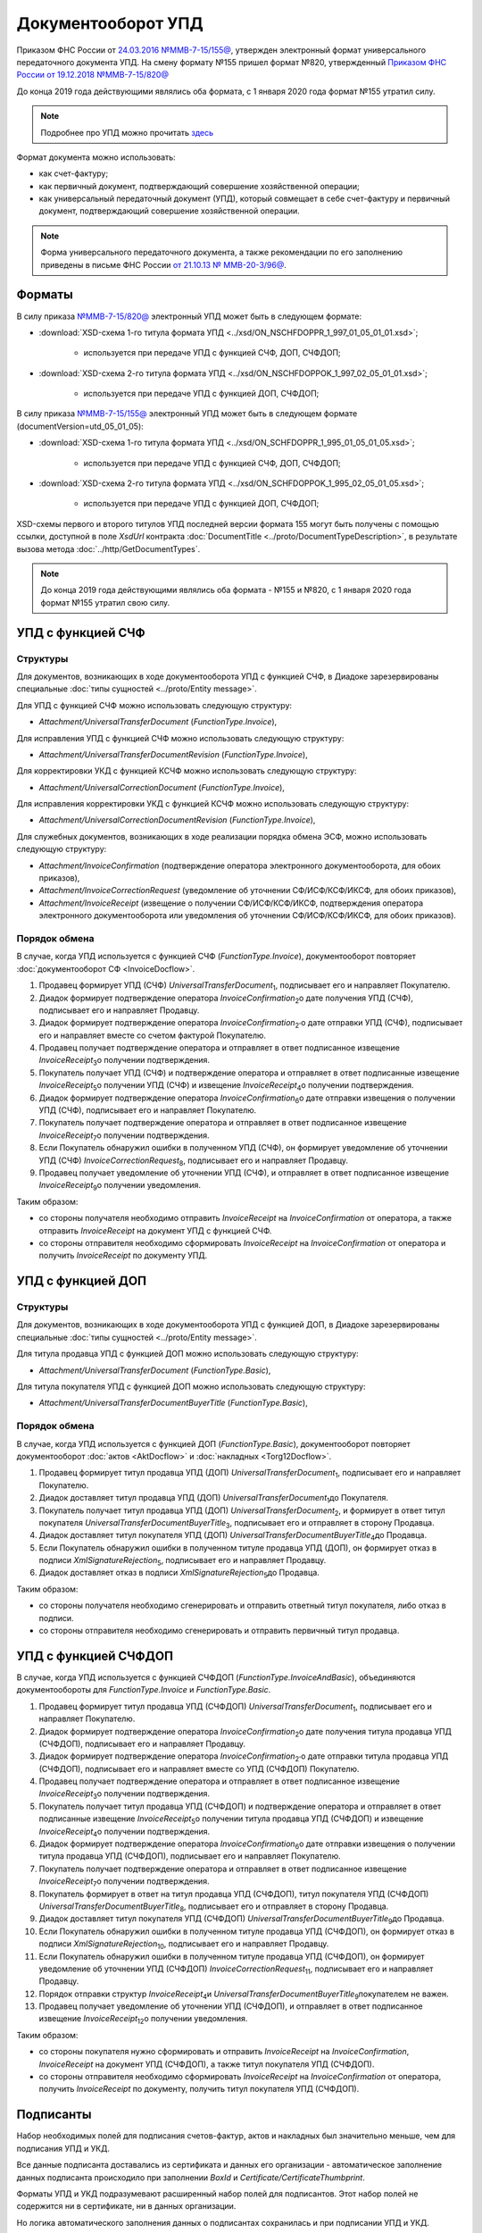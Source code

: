 .. _utd-docflow:

Документооборот УПД
===================

Приказом ФНС России от `24.03.2016 №ММВ-7-15/155@ <https://normativ.kontur.ru/document?moduleId=1&documentId=271958>`__, утвержден электронный формат универсального передаточного документа УПД. На смену формату №155 пришел формат №820, утвержденный `Приказом ФНС России от 19.12.2018 №ММВ-7-15/820@ <https://normativ.kontur.ru/document?moduleId=1&documentId=328588>`_

До конца 2019 года действующими являлись оба формата, с 1 января 2020 года формат №155 утратил силу.

.. note::
    Подробнее про УПД можно прочитать `здесь <http://www.diadoc.ru/docs/upd>`__

Формат документа можно использовать:

- как счет-фактуру;

- как первичный документ, подтверждающий совершение хозяйственной операции;

- как универсальный передаточный документ (УПД), который совмещает в себе счет-фактуру и первичный документ, подтверждающий совершение хозяйственной операции.

.. note::
    Форма универсального передаточного документа, а также рекомендации по его заполнению приведены в письме ФНС России `от 21.10.13 № ММВ-20-3/96@ <https://normativ.kontur.ru/document?moduleId=1&documentId=220334>`__.

Форматы
-------

В силу приказа `№ММВ-7-15/820@ <https://normativ.kontur.ru/document?moduleId=1&documentId=328588>`__ электронный УПД может быть в следующем формате:

-  :download:`XSD-схема 1-го титула формата УПД <../xsd/ON_NSCHFDOPPR_1_997_01_05_01_01.xsd>`;

    -  используется при передаче УПД с функцией СЧФ, ДОП, СЧФДОП;

-  :download:`XSD-схема 2-го титула формата УПД <../xsd/ON_NSCHFDOPPOK_1_997_02_05_01_01.xsd>`;

    -  используется при передаче УПД с функцией ДОП, СЧФДОП;


В силу приказа `№ММВ-7-15/155@ <https://normativ.kontur.ru/document?moduleId=1&documentId=339569>`__ электронный УПД может быть в следующем формате (documentVersion=utd_05_01_05):

-  :download:`XSD-схема 1-го титула формата УПД <../xsd/ON_SCHFDOPPR_1_995_01_05_01_05.xsd>`;

    -  используется при передаче УПД с функцией СЧФ, ДОП, СЧФДОП;

-  :download:`XSD-схема 2-го титула формата УПД <../xsd/ON_SCHFDOPPOK_1_995_02_05_01_05.xsd>`;

    -  используется при передаче УПД с функцией ДОП, СЧФДОП;

XSD-схемы первого и второго титулов УПД последней версии формата 155 могут быть получены с помощью ссылки, доступной в поле *XsdUrl* контракта :doc:`DocumentTitle <../proto/DocumentTypeDescription>`, в результате вызова метода :doc:`../http/GetDocumentTypes`.

.. note::
    До конца 2019 года действующими являлись оба формата - №155 и №820, с 1 января 2020 года формат №155 утратил свою силу.



УПД с функцией СЧФ
------------------

Структуры
~~~~~~~~~

Для документов, возникающих в ходе документооборота УПД с функцией СЧФ, в Диадоке зарезервированы специальные :doc:`типы сущностей <../proto/Entity message>`.

Для УПД с функцией СЧФ можно использовать следующую структуру:

-  *Attachment/UniversalTransferDocument* (*FunctionType.Invoice*),

Для исправления УПД с функцией СЧФ можно использовать следующую структуру:

-  *Attachment/UniversalTransferDocumentRevision* (*FunctionType.Invoice*),

Для корректировки УКД с функцией КСЧФ можно использовать следующую структуру:

-  *Attachment/UniversalCorrectionDocument* (*FunctionType.Invoice*),

Для исправления корректировки УКД с функцией КСЧФ можно использовать следующую структуру:

-  *Attachment/UniversalCorrectionDocumentRevision* (*FunctionType.Invoice*),

Для служебных документов, возникающих в ходе реализации порядка обмена ЭСФ, можно использовать следующую структуру:

-  *Attachment/InvoiceConfirmation* (подтверждение оператора электронного документооборота, для обоих приказов),

-  *Attachment/InvoiceCorrectionRequest* (уведомление об уточнении СФ/ИСФ/КСФ/ИКСФ, для обоих приказов),

-  *Attachment/InvoiceReceipt* (извещение о получении СФ/ИСФ/КСФ/ИКСФ, подтверждения оператора электронного документооборота или уведомления об уточнении СФ/ИСФ/КСФ/ИКСФ, для обоих приказов).


Порядок обмена
~~~~~~~~~~~~~~

В случае, когда УПД используется с функцией СЧФ (*FunctionType.Invoice*), документооборот повторяет :doc:`документооборот СФ <InvoiceDocflow>`.

#.  Продавец формирует УПД (СЧФ) *UniversalTransferDocument*\ :sub:`1`\, подписывает его и направляет Покупателю.

#.  Диадок формирует подтверждение оператора *InvoiceConfirmation*\ :sub:`2`\ о дате получения УПД (СЧФ), подписывает его и направляет Продавцу.

#.  Диадок формирует подтверждение оператора *InvoiceConfirmation*\ :sub:`2'`\ о дате отправки УПД (СЧФ), подписывает его и направляет вместе со счетом фактурой Покупателю.

#.  Продавец получает подтверждение оператора и отправляет в ответ подписанное извещение *InvoiceReceipt*\ :sub:`3`\ о получении подтверждения.

#.  Покупатель получает УПД (СЧФ) и подтверждение оператора и отправляет в ответ подписанные извещение *InvoiceReceipt*\ :sub:`5`\ о получении УПД (СЧФ) и извещение *InvoiceReceipt*\ :sub:`4`\ о получении подтверждения.

#.  Диадок формирует подтверждение оператора *InvoiceConfirmation*\ :sub:`6`\ о дате отправки извещения о получении УПД (СЧФ), подписывает его и направляет Покупателю.

#.  Покупатель получает подтверждение оператора и отправляет в ответ подписанное извещение *InvoiceReceipt*\ :sub:`7`\ о получении подтверждения.

#.  Если Покупатель обнаружил ошибки в полученном УПД (СЧФ), он формирует уведомление об уточнении УПД (СЧФ) *InvoiceCorrectionRequest*\ :sub:`8`\, подписывает его и направляет Продавцу.

#.  Продавец получает уведомление об уточнении УПД (СЧФ), и отправляет в ответ подписанное извещение *InvoiceReceipt*\ :sub:`9`\ о получении уведомления.

.. image:: ../_static/img/docflows/scheme-04-utd-invoice-docflow.png
    :align: center

Таким образом:

-  со стороны получателя необходимо отправить *InvoiceReceipt* на *InvoiceConfirmation* от оператора, а также отправить *InvoiceReceipt* на документ УПД с функцией СЧФ.

-  со стороны отправителя необходимо сформировать *InvoiceReceipt* на *InvoiceConfirmation* от оператора и получить *InvoiceReceipt* по документу УПД.


УПД с функцией ДОП
------------------

Структуры
~~~~~~~~~

Для документов, возникающих в ходе документооборота УПД с функцией ДОП, в Диадоке зарезервированы специальные :doc:`типы сущностей <../proto/Entity message>`.

Для титула продавца УПД с функцией ДОП можно использовать следующую структуру:

-  *Attachment/UniversalTransferDocument* (*FunctionType.Basic*),

Для титула покупателя УПД с функцией ДОП можно использовать следующую структуру:

-  *Attachment/UniversalTransferDocumentBuyerTitle* (*FunctionType.Basic*),

Порядок обмена
~~~~~~~~~~~~~~

В случае, когда УПД используется с функцией ДОП (*FunctionType.Basic*), документооборот повторяет документооборот :doc:`актов <AktDocflow>` и :doc:`накладных <Torg12Docflow>`.

#.  Продавец формирует титул продавца УПД (ДОП) *UniversalTransferDocument*\ :sub:`1`\, подписывает его и направляет Покупателю.

#.  Диадок доставляет титул продавца УПД (ДОП) *UniversalTransferDocument*\ :sub:`1`\ до Покупателя.

#.  Покупатель получает титул продавца УПД (ДОП) *UniversalTransferDocument*\ :sub:`2`\, и формирует в ответ титул покупателя *UniversalTransferDocumentBuyerTitle*\ :sub:`3`\, подписывает его и отправляет в сторону Продавца.

#.  Диадок доставляет титул покупателя УПД (ДОП) *UniversalTransferDocumentBuyerTitle*\ :sub:`4`\ до Продавца.

#.  Если Покупатель обнаружил ошибки в полученном титуле продавца УПД (ДОП), он формирует отказ в подписи *XmlSignatureRejection*\ :sub:`5`\, подписывает его и направляет Продавцу.

#.  Диадок доставляет отказ в подписи *XmlSignatureRejection*\ :sub:`5`\ до Продавца.

.. image:: ../_static/img/docflows/scheme-05-utd-basic-docflow.png
    :align: center

Таким образом:

-  со стороны получателя необходимо сгенерировать и отправить ответный титул покупателя, либо отказ в подписи.

-  со стороны отправителя необходимо сгенерировать и отправить первичный титул продавца.

УПД с функцией СЧФДОП
---------------------

В случае, когда УПД используется с функцией СЧФДОП (*FunctionType.InvoiceAndBasic*), объединяются документообороты для *FunctionType.Invoice* и *FunctionType.Basic*.

#.  Продавец формирует титул продавца УПД (СЧФДОП) *UniversalTransferDocument*\ :sub:`1`\, подписывает его и направляет Покупателю.

#.  Диадок формирует подтверждение оператора *InvoiceConfirmation*\ :sub:`2`\ о дате получения титула продавца УПД (СЧФДОП), подписывает его и направляет Продавцу.

#.  Диадок формирует подтверждение оператора *InvoiceConfirmation*\ :sub:`2'`\ о дате отправки титула продавца УПД (СЧФДОП), подписывает его и направляет вместе со УПД (СЧФДОП) Покупателю.

#.  Продавец получает подтверждение оператора и отправляет в ответ подписанное извещение *InvoiceReceipt*\ :sub:`3`\ о получении подтверждения.

#.  Покупатель получает титул продавца УПД (СЧФДОП) и подтверждение оператора и отправляет в ответ подписанные извещение *InvoiceReceipt*\ :sub:`5`\ о получении титула продавца УПД (СЧФДОП) и извещение *InvoiceReceipt*\ :sub:`4`\ о получении подтверждения.

#.  Диадок формирует подтверждение оператора *InvoiceConfirmation*\ :sub:`6`\ о дате отправки извещения о получении титула продавца УПД (СЧФДОП), подписывает его и направляет Покупателю.

#.  Покупатель получает подтверждение оператора и отправляет в ответ подписанное извещение *InvoiceReceipt*\ :sub:`7`\ о получении подтверждения.

#.  Покупатель формирует в ответ на титул продавца УПД (СЧФДОП), титул покупателя УПД (СЧФДОП) *UniversalTransferDocumentBuyerTitle*\ :sub:`8`\, подписывает его и отправляет в сторону Продавца.

#.  Диадок доставляет титул покупателя УПД (СЧФДОП) *UniversalTransferDocumentBuyerTitle*\ :sub:`9`\ до Продавца.

#.  Если Покупатель обнаружил ошибки в полученном титуле продавца УПД (СЧФДОП), он формирует отказ в подписи *XmlSignatureRejection*\ :sub:`10`\, подписывает его и направляет Продавцу.

#.  Если Покупатель обнаружил ошибки в полученном титуле продавца УПД (СЧФДОП), он формирует уведомление об уточнении УПД (СЧФДОП) *InvoiceCorrectionRequest*\ :sub:`11`\, подписывает его и направляет Продавцу.

#.  Порядок отправки структур *InvoiceReceipt*\ :sub:`4`\ и *UniversalTransferDocumentBuyerTitle*\ :sub:`9`\ покупателем не важен.

#.  Продавец получает уведомление об уточнении УПД (СЧФДОП), и отправляет в ответ подписанное извещение *InvoiceReceipt*\ :sub:`12`\ о получении уведомления.

.. image:: ../_static/img/docflows/scheme-06-utd-docflow.png
    :align: center

Таким образом:

-  со стороны покупателя нужно сформировать и отправить *InvoiceReceipt* на *InvoiceConfirmation*, *InvoiceReceipt* на документ УПД (СЧФДОП), а также титул покупателя УПД (СЧФДОП).

-  со стороны отправителя необходимо сформировать *InvoiceReceipt* на *InvoiceConfirmation* от оператора, получить *InvoiceReceipt* по документу, получить титул покупателя УПД (СЧФДОП).

Подписанты
----------

Набор необходимых полей для подписания счетов-фактур, актов и накладных был значительно меньше, чем для подписания УПД и УКД.

Все данные подписанта доставались из сертификата и данных его организации - автоматическое заполнение данных подписанта происходило при заполнении *BoxId* и *Certificate/CertificateThumbprint*.

Форматы УПД и УКД подразумевают расширенный набор полей для подписантов. Этот набор полей не содержится ни в сертификате, ни в данных организации.

Но логика автоматического заполнения данных о подписантах сохранилась и при подписании УПД и УКД.

Автоматическое заполнение происходит, если в Диадоке есть дополнительные данные, необходимые для подписания. Если дополнительных данных, необходимых для подписания в Диадоке нет, то будет возникать ошибка.

Расширенные данные можно заполнить методом :doc:`../http/utd/ExtendedSignerDetailsV2`.

Для указания этих данных в Диадоке добавлены следующие структуры и методы:

-  структура для описания реквизитов продавца, покупателя и грузоотправителя, используемая в УПД и УКД - :doc:`../proto/utd/ExtendedOrganizationInfo`

-  структура для описания реквизитов подписанта, используемая в УПД и УКД - :doc:`../proto/utd/ExtendedSigner`

-  структура для описания реквизитов подписанта, используемая в методе :doc:`../http/utd/ExtendedSignerDetailsV2` - :doc:`../proto/utd/ExtendedSignerDetailsToPost`
